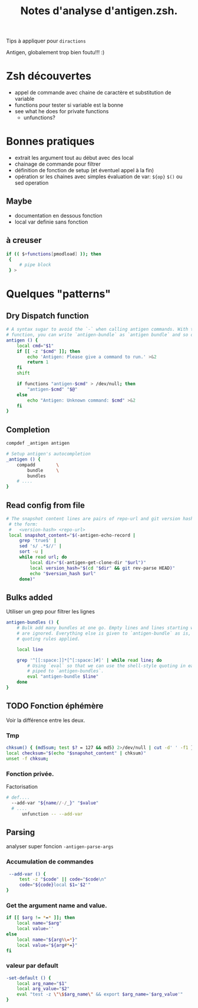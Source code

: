 #+TITLE: Notes d'analyse d'antigen.zsh.
#+AUTHOR:

Tips à appliquer pour =diractions=

Antigen, globalement trop bien foutu!!! :)

* Zsh découvertes
- appel de commande avec chaine de caractère et substitution de variable
- functions pour tester si variable est la bonne
- see what he does for private functions
  - unfunctions?

* Bonnes pratiques

- extrait les argument tout au début avec des local
- chainage de commande pour filtrer
- définition de fonction de setup (et éventuel appel à la fin)
- opération sr les chaines avec simples évaluation de var: =${op}= =$()= ou sed operation

** Maybe
- documentation en dessous fonction
- local var definie sans fonction

** à creuser
#+BEGIN_SRC sh
 if (( $+functions[pmodload] )); then
  {
      # pipe block
  } >
#+END_SRC
* Quelques "patterns"
** Dry Dispatch function

#+BEGIN_SRC sh
  # A syntax sugar to avoid the `-` when calling antigen commands. With this
  # function, you can write `antigen-bundle` as `antigen bundle` and so on.
  antigen () {
      local cmd="$1"
      if [[ -z "$cmd" ]]; then
          echo 'Antigen: Please give a command to run.' >&2
          return 1
      fi
      shift

      if functions "antigen-$cmd" > /dev/null; then
          "antigen-$cmd" "$@"
      else
          echo "Antigen: Unknown command: $cmd" >&2
      fi
  }

#+END_SRC


** Completion
# §check namming pattern
#+BEGIN_SRC sh
  compdef _antigen antigen

  # Setup antigen's autocompletion
  _antigen () {
      compadd        \
          bundle     \
          bundles
      # ....
  }

#+END_SRC


** Read config from file
#+BEGIN_SRC sh
  # The snapshot content lines are pairs of repo-url and git version hash, in
   # the form:
   #   <version-hash> <repo-url>
   local snapshot_content="$(-antigen-echo-record |
       grep 'true$' |
       sed 's/ .*$//' |
       sort -u |
       while read url; do
           local dir="$(-antigen-get-clone-dir "$url")"
           local version_hash="$(cd "$dir" && git rev-parse HEAD)"
           echo "$version_hash $url"
       done)"

#+END_SRC

** Bulks added

Utiliser un grep pour filtrer les lignes

#+BEGIN_SRC sh
  antigen-bundles () {
      # Bulk add many bundles at one go. Empty lines and lines starting with a `#`
      # are ignored. Everything else is given to `antigen-bundle` as is, no
      # quoting rules applied.

      local line

      grep '^[[:space:]]*[^[:space:]#]' | while read line; do
          # Using `eval` so that we can use the shell-style quoting in each line
          # piped to `antigen-bundles`.
          eval "antigen-bundle $line"
      done
  }

#+END_SRC

** TODO Fonction éphémère

Voir la différence entre les deux.

*** Tmp
#+BEGIN_SRC sh
  chksum() { (md5sum; test $? = 127 && md5) 2>/dev/null | cut -d' ' -f1 }
  local checksum="$(echo "$snapshot_content" | chksum)"
  unset -f chksum;
#+END_SRC

*** Fonction privée.
Factorisation
#+BEGIN_SRC sh
# def....
  --add-var "${name//-/_}" "$value"
  # ....
      unfunction -- --add-var

#+END_SRC


** Parsing

analyser super foncion =-antigen-parse-args=
*** Accumulation de commandes
#+BEGIN_SRC sh
   --add-var () {
       test -z "$code" || code="$code\n"
       code="${code}local $1='$2'"
  }
#+END_SRC


*** Get the argument name and value.
#+BEGIN_SRC sh
  if [[ $arg != *=* ]]; then
      local name="$arg"
      local value=''
  else
      local name="${arg%\=*}"
      local value="${arg#*=}"
  fi

#+END_SRC

*** valeur par default
#+BEGIN_SRC sh
  -set-default () {
      local arg_name="$1"
      local arg_value="$2"
      eval "test -z \"\$$arg_name\" && export $arg_name='$arg_value'"
  }
#+END_SRC
